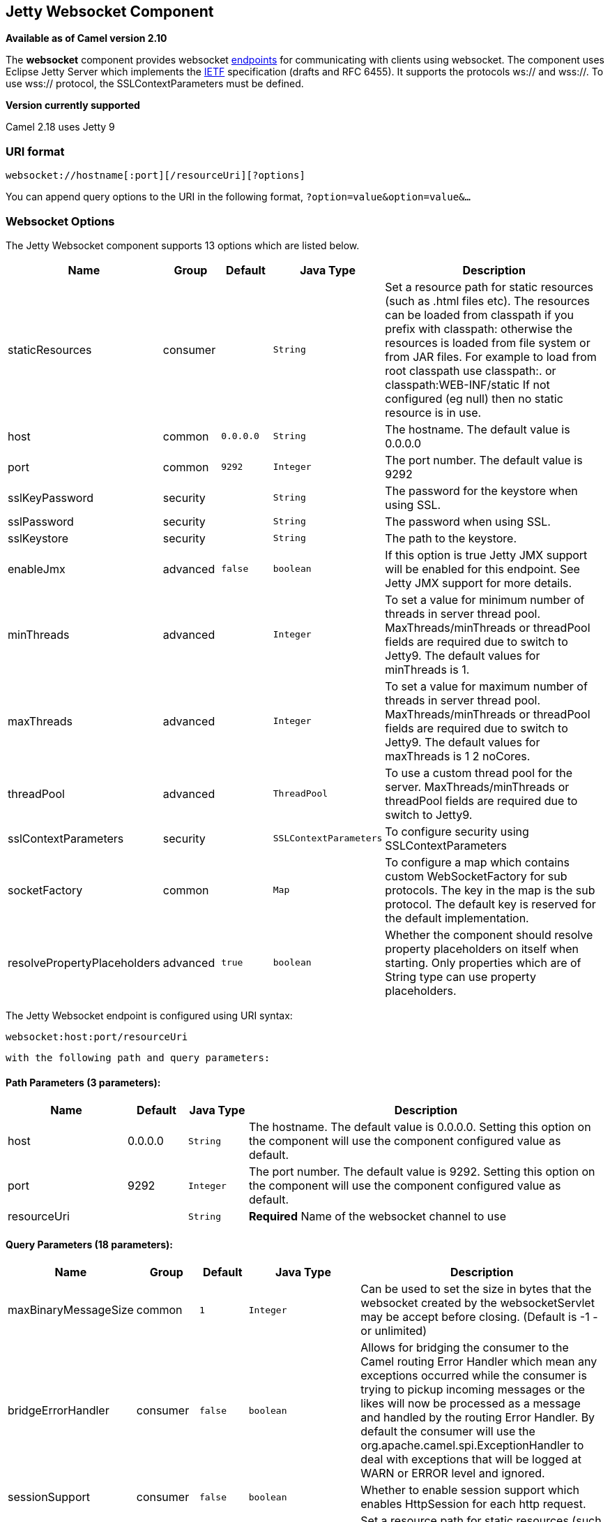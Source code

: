 ## Jetty Websocket Component

*Available as of Camel version 2.10*

The *websocket* component provides websocket
link:endpoint.html[endpoints] for communicating with clients using
websocket. The component uses Eclipse Jetty Server which implements the
http://tools.ietf.org/html/rfc6455[IETF] specification (drafts and RFC
6455). It supports the protocols ws:// and wss://. To use wss://
protocol, the SSLContextParameters must be defined.


*Version currently supported*

Camel 2.18 uses Jetty 9

### URI format

[source,java]
---------------------------------------------------
websocket://hostname[:port][/resourceUri][?options]
---------------------------------------------------

You can append query options to the URI in the following format,
`?option=value&option=value&...`

### Websocket Options






// component options: START
The Jetty Websocket component supports 13 options which are listed below.



[width="100%",cols="2,1,1m,1m,5",options="header"]
|=======================================================================
| Name | Group | Default | Java Type | Description
| staticResources | consumer |  | String | Set a resource path for static resources (such as .html files etc). The resources can be loaded from classpath if you prefix with classpath: otherwise the resources is loaded from file system or from JAR files. For example to load from root classpath use classpath:. or classpath:WEB-INF/static If not configured (eg null) then no static resource is in use.
| host | common | 0.0.0.0 | String | The hostname. The default value is 0.0.0.0
| port | common | 9292 | Integer | The port number. The default value is 9292
| sslKeyPassword | security |  | String | The password for the keystore when using SSL.
| sslPassword | security |  | String | The password when using SSL.
| sslKeystore | security |  | String | The path to the keystore.
| enableJmx | advanced | false | boolean | If this option is true Jetty JMX support will be enabled for this endpoint. See Jetty JMX support for more details.
| minThreads | advanced |  | Integer | To set a value for minimum number of threads in server thread pool. MaxThreads/minThreads or threadPool fields are required due to switch to Jetty9. The default values for minThreads is 1.
| maxThreads | advanced |  | Integer | To set a value for maximum number of threads in server thread pool. MaxThreads/minThreads or threadPool fields are required due to switch to Jetty9. The default values for maxThreads is 1 2 noCores.
| threadPool | advanced |  | ThreadPool | To use a custom thread pool for the server. MaxThreads/minThreads or threadPool fields are required due to switch to Jetty9.
| sslContextParameters | security |  | SSLContextParameters | To configure security using SSLContextParameters
| socketFactory | common |  | Map | To configure a map which contains custom WebSocketFactory for sub protocols. The key in the map is the sub protocol. The default key is reserved for the default implementation.
| resolvePropertyPlaceholders | advanced | true | boolean | Whether the component should resolve property placeholders on itself when starting. Only properties which are of String type can use property placeholders.
|=======================================================================
// component options: END










// endpoint options: START
The Jetty Websocket endpoint is configured using URI syntax:

    websocket:host:port/resourceUri

  with the following path and query parameters:

#### Path Parameters (3 parameters):

[width="100%",cols="2,1,1m,6",options="header"]
|=======================================================================
| Name | Default | Java Type | Description
| host | 0.0.0.0 | String | The hostname. The default value is 0.0.0.0. Setting this option on the component will use the component configured value as default.
| port | 9292 | Integer | The port number. The default value is 9292. Setting this option on the component will use the component configured value as default.
| resourceUri |  | String | *Required* Name of the websocket channel to use
|=======================================================================

#### Query Parameters (18 parameters):

[width="100%",cols="2,1,1m,1m,5",options="header"]
|=======================================================================
| Name | Group | Default | Java Type | Description
| maxBinaryMessageSize | common | 1 | Integer | Can be used to set the size in bytes that the websocket created by the websocketServlet may be accept before closing. (Default is -1 - or unlimited)
| bridgeErrorHandler | consumer | false | boolean | Allows for bridging the consumer to the Camel routing Error Handler which mean any exceptions occurred while the consumer is trying to pickup incoming messages or the likes will now be processed as a message and handled by the routing Error Handler. By default the consumer will use the org.apache.camel.spi.ExceptionHandler to deal with exceptions that will be logged at WARN or ERROR level and ignored.
| sessionSupport | consumer | false | boolean | Whether to enable session support which enables HttpSession for each http request.
| staticResources | consumer |  | String | Set a resource path for static resources (such as .html files etc). The resources can be loaded from classpath if you prefix with classpath: otherwise the resources is loaded from file system or from JAR files. For example to load from root classpath use classpath:. or classpath:WEB-INF/static If not configured (eg null) then no static resource is in use.
| exceptionHandler | consumer (advanced) |  | ExceptionHandler | To let the consumer use a custom ExceptionHandler. Notice if the option bridgeErrorHandler is enabled then this options is not in use. By default the consumer will deal with exceptions that will be logged at WARN or ERROR level and ignored.
| exchangePattern | consumer (advanced) |  | ExchangePattern | Sets the exchange pattern when the consumer creates an exchange.
| sendTimeout | producer | 30000 | Integer | Timeout in millis when sending to a websocket channel. The default timeout is 30000 (30 seconds).
| sendToAll | producer |  | Boolean | To send to all websocket subscribers. Can be used to configure on endpoint level instead of having to use the WebsocketConstants.SEND_TO_ALL header on the message.
| bufferSize | advanced | 8192 | Integer | Set the buffer size of the websocketServlet which is also the max frame byte size (default 8192)
| maxIdleTime | advanced | 300000 | Integer | Set the time in ms that the websocket created by the websocketServlet may be idle before closing. (default is 300000)
| maxTextMessageSize | advanced |  | Integer | Can be used to set the size in characters that the websocket created by the websocketServlet may be accept before closing.
| minVersion | advanced | 13 | Integer | Can be used to set the minimum protocol version accepted for the websocketServlet. (Default 13 - the RFC6455 version)
| synchronous | advanced | false | boolean | Sets whether synchronous processing should be strictly used or Camel is allowed to use asynchronous processing (if supported).
| allowedOrigins | cors |  | String | The CORS allowed origins. Use to allow all.
| crossOriginFilterOn | cors | false | boolean | Whether to enable CORS
| filterPath | cors |  | String | Context path for filtering CORS
| enableJmx | monitoring | false | boolean | If this option is true Jetty JMX support will be enabled for this endpoint. See Jetty JMX support for more details.
| sslContextParameters | security |  | SSLContextParameters | To configure security using SSLContextParameters
|=======================================================================
// endpoint options: END



 

### Message Headers

The websocket component uses 2 headers to indicate to either send
messages back to a single/current client, or to all clients.

[width="100%",cols="10%,90%",options="header",]
|=======================================================================

|`WebsocketConstants.SEND_TO_ALL` |Sends the message to all clients which are currently connected. You can
use the `sendToAll` option on the endpoint instead of using this header.

|`WebsocketConstants.CONNECTION_KEY` |Sends the message to the client with the given connection key.
|=======================================================================

### Usage

In this example we let Camel exposes a websocket server which clients
can communicate with. The websocket server uses the default host and
port, which would be `0.0.0.0:9292`. +
 The example will send back an echo of the input. To send back a
message, we need to send the transformed message to the same endpoint
`"websocket://echo"`. This is needed +
 because by default the messaging is InOnly.

This example is part of an unit test, which you can find
https://svn.apache.org/repos/asf/camel/trunk/components/camel-websocket/src/test/java/org/apache/camel/component/websocket/WebsocketRouteExampleTest.java[here].
As a client we use the link:ahc.html[AHC] library which offers support
for web socket as well.

Here is another example where webapp resources location have been
defined to allow the Jetty Application Server to not only register the
WebSocket servlet but also to expose web resources for the browser.
Resources should be defined under the webapp directory.

[source,java]
-----------------------------------------------------------------------------------------------
from("activemq:topic:newsTopic")
   .routeId("fromJMStoWebSocket")
   .to("websocket://localhost:8443/newsTopic?sendToAll=true&staticResources=classpath:webapp");
-----------------------------------------------------------------------------------------------

### Setting up SSL for WebSocket Component

#### Using the JSSE Configuration Utility

As of Camel 2.10, the WebSocket component supports SSL/TLS configuration
through the link:camel-configuration-utilities.html[Camel JSSE
Configuration Utility].  This utility greatly decreases the amount of
component specific code you need to write and is configurable at the
endpoint and component levels.  The following examples demonstrate how
to use the utility with the Cometd component.

[[Websocket-Programmaticconfigurationofthecomponent]]
Programmatic configuration of the component

[source,java]
-----------------------------------------------------------------------------------------------
KeyStoreParameters ksp = new KeyStoreParameters();
ksp.setResource("/users/home/server/keystore.jks");
ksp.setPassword("keystorePassword");

KeyManagersParameters kmp = new KeyManagersParameters();
kmp.setKeyStore(ksp);
kmp.setKeyPassword("keyPassword");

TrustManagersParameters tmp = new TrustManagersParameters();
tmp.setKeyStore(ksp);

SSLContextParameters scp = new SSLContextParameters();
scp.setKeyManagers(kmp);
scp.setTrustManagers(tmp);

CometdComponent commetdComponent = getContext().getComponent("cometds", CometdComponent.class);
commetdComponent.setSslContextParameters(scp);
-----------------------------------------------------------------------------------------------

[[Websocket-SpringDSLbasedconfigurationofendpoint]]
Spring DSL based configuration of endpoint

[source,xml]
-------------------------------------------------------------------------------------------
...
  <camel:sslContextParameters
      id="sslContextParameters">
    <camel:keyManagers
        keyPassword="keyPassword">
      <camel:keyStore
          resource="/users/home/server/keystore.jks"
          password="keystorePassword"/>
    </camel:keyManagers>
    <camel:trustManagers>
      <camel:keyStore
          resource="/users/home/server/keystore.jks"
          password="keystorePassword"/>
    </camel:trustManagers>
  </camel:sslContextParameters>...
...
  <to uri="websocket://127.0.0.1:8443/test?sslContextParameters=#sslContextParameters"/>...
-------------------------------------------------------------------------------------------

[[Websocket-JavaDSLbasedconfigurationofendpoint]]
Java DSL based configuration of endpoint

[source,java]
----------------------------------------------------------------------------------------------------------
...
    protected RouteBuilder createRouteBuilder() throws Exception {
        return new RouteBuilder() {
            public void configure() {
                
                String uri = "websocket://127.0.0.1:8443/test?sslContextParameters=#sslContextParameters";
                
                from(uri)
                     .log(">>> Message received from WebSocket Client : ${body}")
                     .to("mock:client")
                     .loop(10)
                         .setBody().constant(">> Welcome on board!")
                         .to(uri);
...
----------------------------------------------------------------------------------------------------------

### See Also

* link:configuring-camel.html[Configuring Camel]
* link:component.html[Component]
* link:endpoint.html[Endpoint]
* link:getting-started.html[Getting Started]

* link:ahc.html[AHC]
* link:jetty.html[Jetty]
* link:twitter-websocket-example.html[Twitter Websocket Example]
demonstrates how to poll a constant feed of twitter searches and publish
results in real time using web socket to a web page.
